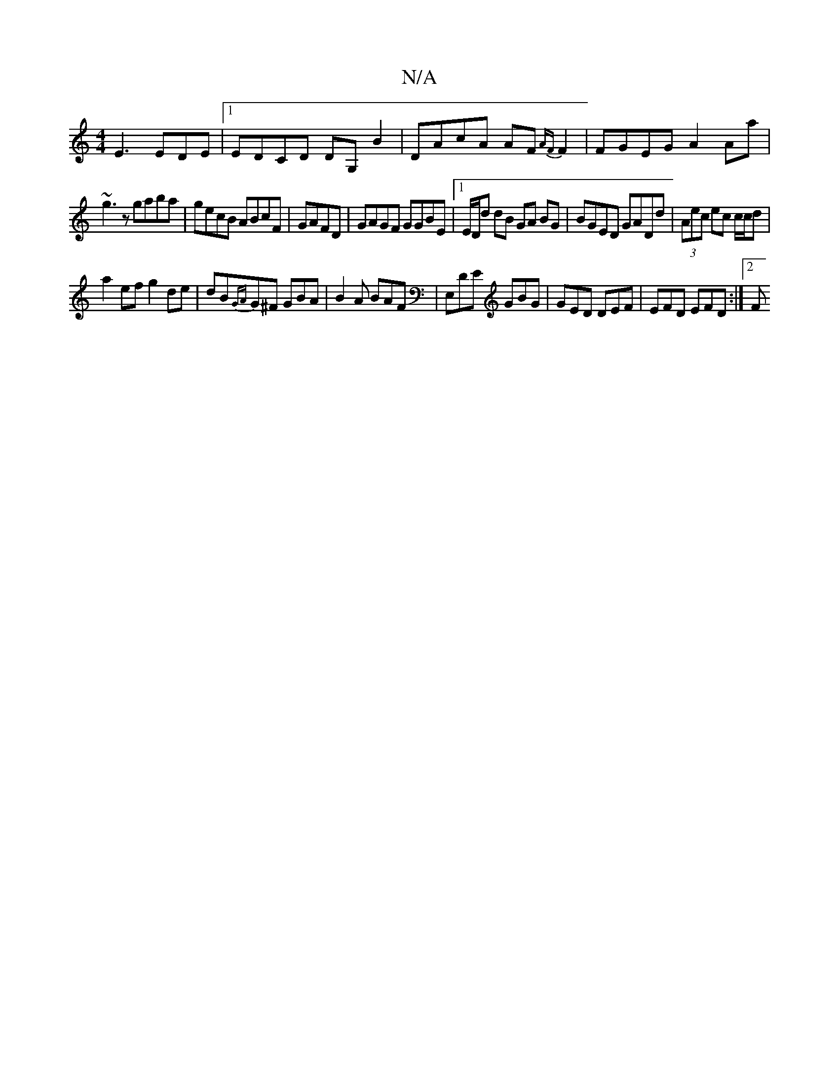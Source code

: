X:1
T:N/A
M:4/4
R:N/A
K:Cmajor
E3 EDE |1 EDCD d,G, B2 | DAcA AF{AF}F2|FGEG A2Aa |
~g3z gaba|gecB ABcF|GAFD|GAGF GGBE|1 E/2D/2d dB GA BG|BGED GADd|(3Aec ec c/c/d |
a2 ef g2de |dB{GA}G^F GBA|B2A BAF|E,DE GBG | GED DEF | EFD EFD :|2 F